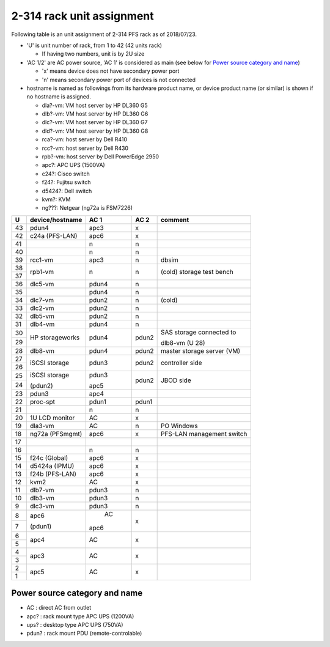 2-314 rack unit assignment
--------------------------

Following table is an unit assignment of 2-314 PFS rack as of 2018/07/23.

* 'U' is unit number of rack, from 1 to 42 (42 units rack)

  * If having two numbers, unit is by 2U size

* 'AC 1/2' are AC power source, 'AC 1' is considered as main 
  (see below for `Power source category and name`_)

  * 'x' means device does not have secondary power port
  * 'n' means secondary power port of devices is not connected

* hostname is named as followings from its hardware product name, or 
  device product name (or similar) is shown if no hostname is assigned. 

  * dla?-vm: VM host server by HP DL360 G5
  * dlb?-vm: VM host server by HP DL360 G6
  * dlc?-vm: VM host server by HP DL360 G7
  * dld?-vm: VM host server by HP DL360 G8
  * rca?-vm: host server by Dell R410
  * rcc?-vm: host server by Dell R430
  * rpb?-vm: host server by Dell PowerEdge 2950
  * apc?: APC UPS (1500VA)
  * c24?: Cisco switch
  * f24?: Fujitsu switch
  * d5424?: Dell switch
  * kvm?: KVM
  * ng???: Netgear (ng72a is FSM7226)

+----+-----------------+-------+-------+-----------------------------+
|  U | device/hostname |  AC 1 |  AC 2 | comment                     |
+====+=================+=======+=======+=============================+
| 43 | pdun4           |  apc3 |     x |                             |
+----+-----------------+-------+-------+-----------------------------+
| 42 | c24a (PFS-LAN)  |  apc6 |     x |                             |
+----+-----------------+-------+-------+-----------------------------+
| 41 |                 |     n |     n |                             |
+----+-----------------+-------+-------+-----------------------------+
| 40 |                 |     n |     n |                             |
+----+-----------------+-------+-------+-----------------------------+
| 39 |         rcc1-vm |  apc3 |     n | dbsim                       |
+----+-----------------+-------+-------+-----------------------------+
| 38 |         rpb1-vm |     n |     n | (cold) storage test bench   |
+----+                 +       +       +                             +
| 37 |                 |       |       |                             |
+----+-----------------+-------+-------+-----------------------------+
| 36 |         dlc5-vm | pdun4 |     n |                             |
+----+-----------------+-------+-------+-----------------------------+
| 35 |                 | pdun4 |     n |                             |
+----+-----------------+-------+-------+-----------------------------+
| 34 |         dlc7-vm | pdun2 |     n | (cold)                      |
+----+-----------------+-------+-------+-----------------------------+
| 33 |         dlc2-vm | pdun2 |     n |                             |
+----+-----------------+-------+-------+-----------------------------+
| 32 |         dlb5-vm | pdun2 |     n |                             |
+----+-----------------+-------+-------+-----------------------------+
| 31 |         dlb4-vm | pdun4 |     n |                             |
+----+-----------------+-------+-------+-----------------------------+
| 30 | HP storageworks | pdun4 | pdun2 | SAS storage connected to    |
+----+                 +       +       +                             +
| 29 |                 |       |       | dlb8-vm (U 28)              |
+----+-----------------+-------+-------+-----------------------------+
| 28 |         dlb8-vm | pdun4 | pdun2 | master storage server (VM)  |
+----+-----------------+-------+-------+-----------------------------+
| 27 | iSCSI storage   | pdun3 | pdun2 | controller side             |
+----+                 +       +       +                             +
| 26 |                 |       |       |                             |
+----+-----------------+-------+-------+-----------------------------+
| 25 | iSCSI storage   | pdun3 | pdun2 | JBOD side                   |
+----+                 +       +       +                             +
| 24 | (pdun2)         | apc5  |       |                             |
+----+-----------------+-------+-------+-----------------------------+
| 23 | pdun3           | apc4  |       |                             |
+----+-----------------+-------+-------+-----------------------------+
| 22 |       proc-spt  | pdun1 | pdun1 |                             |
+----+-----------------+-------+-------+-----------------------------+
| 21 |                 |     n |     n |                             |
+----+-----------------+-------+-------+-----------------------------+
| 20 | 1U LCD monitor  |    AC |     x |                             |
+----+-----------------+-------+-------+-----------------------------+
| 19 |         dla3-vm |    AC |     n | PO Windows                  |
+----+-----------------+-------+-------+-----------------------------+
| 18 | ng72a (PFSmgmt) |  apc6 |     x | PFS-LAN management switch   |
+----+-----------------+-------+-------+-----------------------------+
| 17 |                 |       |       |                             |
+----+-----------------+-------+-------+-----------------------------+
| 16 |                 |     n |     n |                             |
+----+-----------------+-------+-------+-----------------------------+
| 15 | f24c (Global)   |  apc6 |     x |                             |
+----+-----------------+-------+-------+-----------------------------+
| 14 | d5424a (IPMU)   |  apc6 |     x |                             |
+----+-----------------+-------+-------+-----------------------------+
| 13 | f24b (PFS-LAN)  |  apc6 |     x |                             |
+----+-----------------+-------+-------+-----------------------------+
| 12 | kvm2            |    AC |     x |                             |
+----+-----------------+-------+-------+-----------------------------+
| 11 |         dlb7-vm | pdun3 |     n |                             |
+----+-----------------+-------+-------+-----------------------------+
| 10 |         dlb3-vm | pdun3 |     n |                             |
+----+-----------------+-------+-------+-----------------------------+
|  9 |         dlc3-vm | pdun3 |     n |                             |
+----+-----------------+-------+-------+-----------------------------+
|  8 | apc6            |    AC |     x |                             |
+----+                 +       +       +                             +
|  7 | (pdun1)         |  apc6 |       |                             |
+----+-----------------+-------+-------+-----------------------------+
|  6 | apc4            |    AC |     x |                             |
+----+                 +       +       +                             +
|  5 |                 |       |       |                             |
+----+-----------------+-------+-------+-----------------------------+
|  4 | apc3            |    AC |     x |                             |
+----+                 +       +       +                             +
|  3 |                 |       |       |                             |
+----+-----------------+-------+-------+-----------------------------+
|  2 | apc5            |    AC |     x |                             |
+----+                 +       +       +                             +
|  1 |                 |       |       |                             |
+----+-----------------+-------+-------+-----------------------------+

Power source category and name
==============================

* AC : direct AC from outlet
* apc? : rack mount type APC UPS (1200VA)
* ups? : desktop type APC UPS (750VA)
* pdun? : rack mount PDU (remote-controlable)
